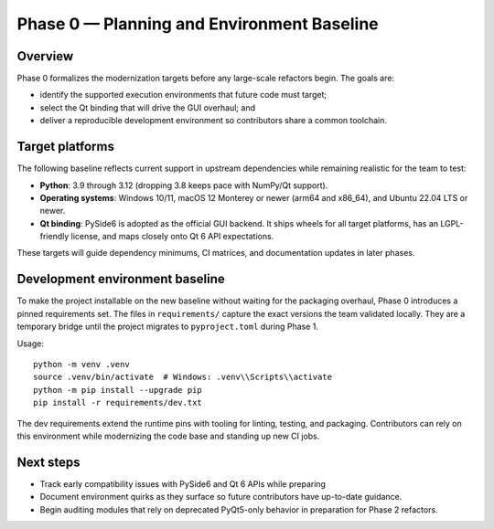 Phase 0 — Planning and Environment Baseline
==========================================

Overview
--------

Phase 0 formalizes the modernization targets before any large-scale refactors
begin. The goals are:

* identify the supported execution environments that future code must target;
* select the Qt binding that will drive the GUI overhaul; and
* deliver a reproducible development environment so contributors share a common
  toolchain.

Target platforms
----------------

The following baseline reflects current support in upstream dependencies while
remaining realistic for the team to test:

* **Python**: 3.9 through 3.12 (dropping 3.8 keeps pace with NumPy/Qt support).
* **Operating systems**: Windows 10/11, macOS 12 Monterey or newer (arm64 and
  x86_64), and Ubuntu 22.04 LTS or newer.
* **Qt binding**: PySide6 is adopted as the official GUI backend. It ships
  wheels for all target platforms, has an LGPL-friendly license, and maps
  closely onto Qt 6 API expectations.

These targets will guide dependency minimums, CI matrices, and documentation
updates in later phases.

Development environment baseline
--------------------------------

To make the project installable on the new baseline without waiting for the
packaging overhaul, Phase 0 introduces a pinned requirements set. The files in
``requirements/`` capture the exact versions the team validated locally. They
are a temporary bridge until the project migrates to ``pyproject.toml`` during
Phase 1.

Usage::

   python -m venv .venv
   source .venv/bin/activate  # Windows: .venv\\Scripts\\activate
   python -m pip install --upgrade pip
   pip install -r requirements/dev.txt

The dev requirements extend the runtime pins with tooling for linting, testing,
and packaging. Contributors can rely on this environment while modernizing the
code base and standing up new CI jobs.

Next steps
----------

* Track early compatibility issues with PySide6 and Qt 6 APIs while preparing
* Document environment quirks as they surface so future contributors have
  up-to-date guidance.
* Begin auditing modules that rely on deprecated PyQt5-only behavior in
  preparation for Phase 2 refactors.
